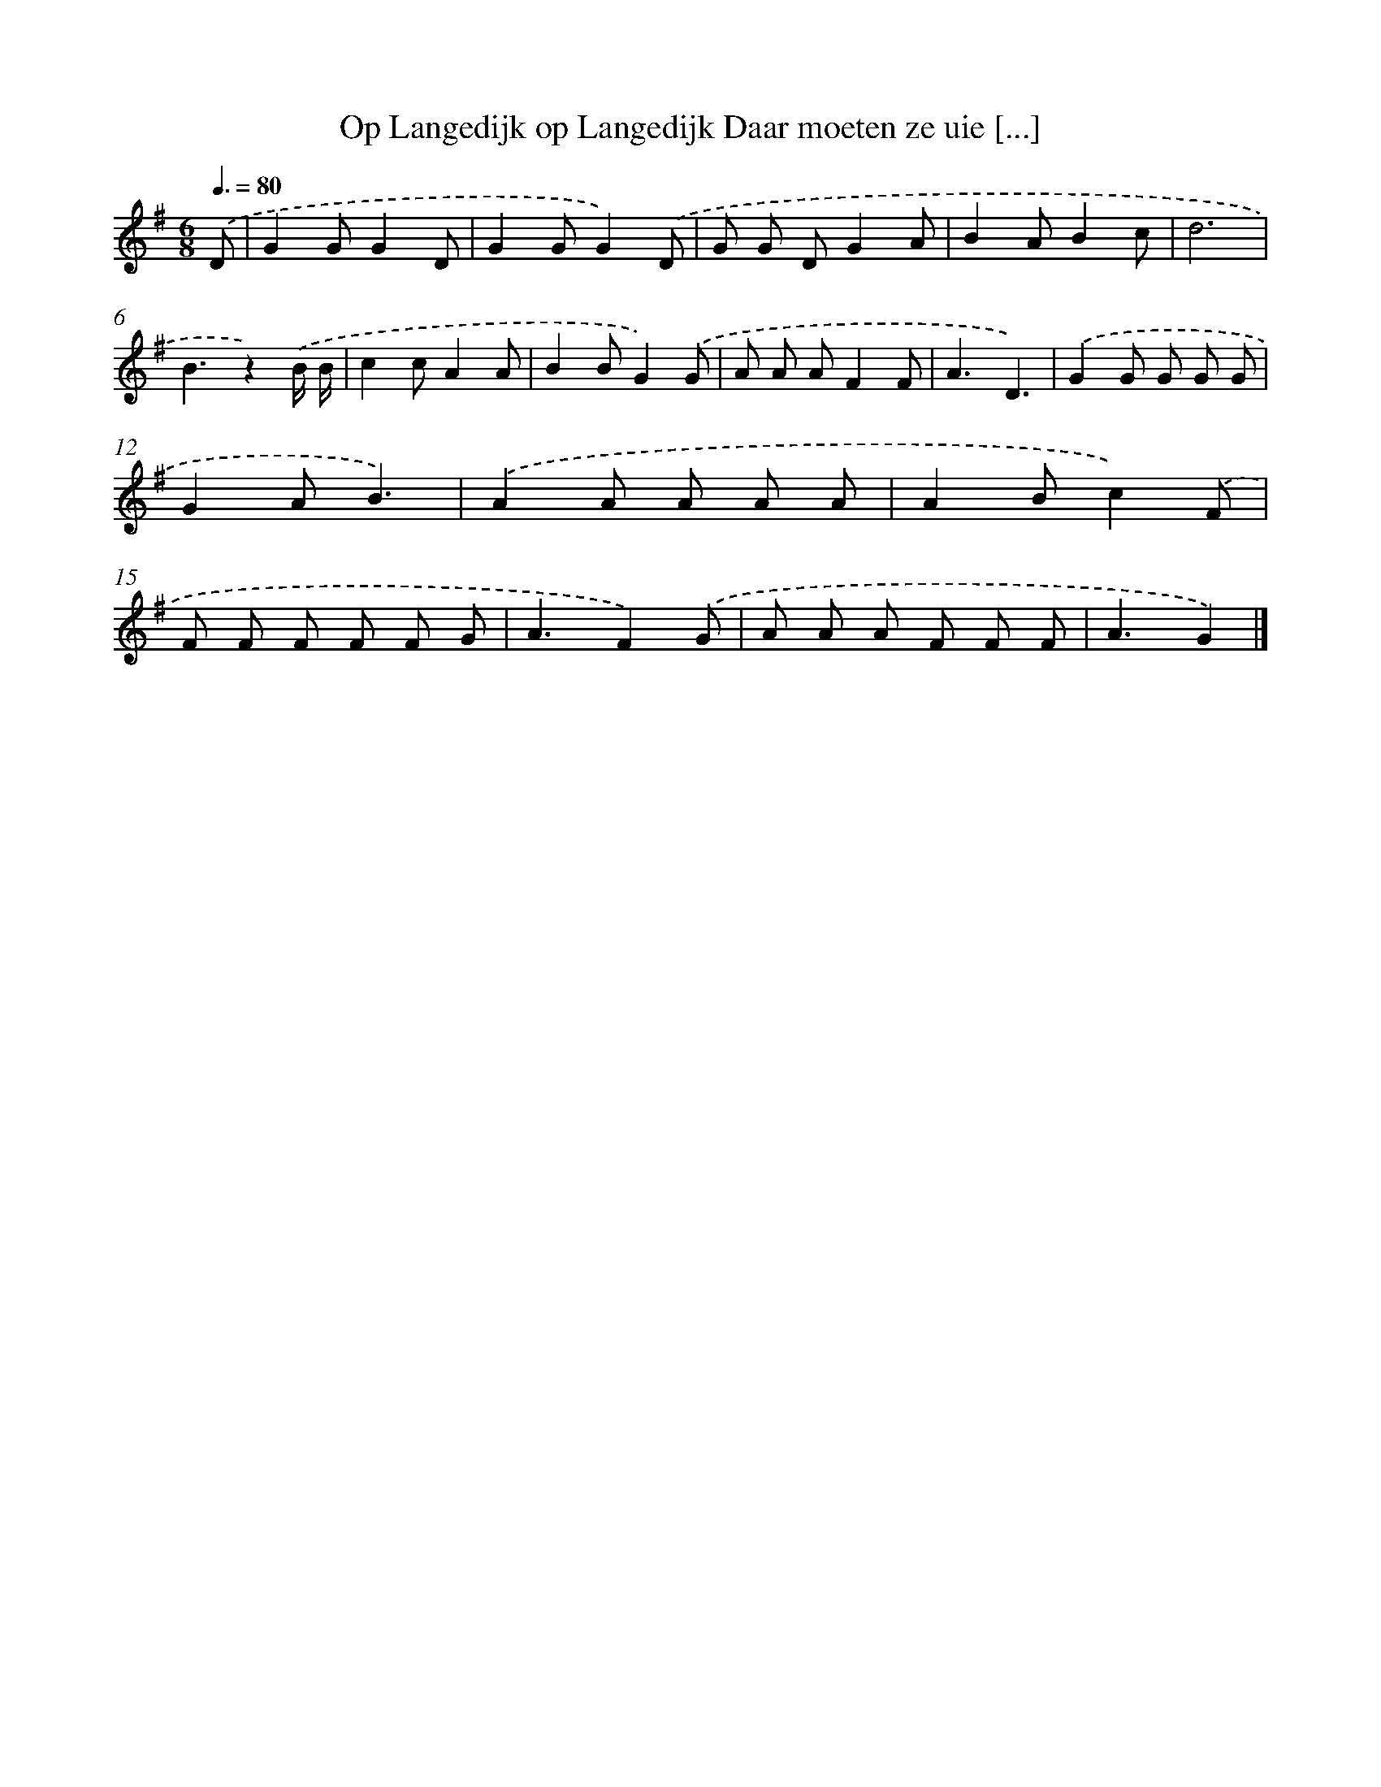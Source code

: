 X: 1255
T: Op Langedijk op Langedijk Daar moeten ze uie [...]
%%abc-version 2.0
%%abcx-abcm2ps-target-version 5.9.1 (29 Sep 2008)
%%abc-creator hum2abc beta
%%abcx-conversion-date 2018/11/01 14:35:40
%%humdrum-veritas 964981467
%%humdrum-veritas-data 3162353445
%%continueall 1
%%barnumbers 0
L: 1/8
M: 6/8
Q: 3/8=80
K: G clef=treble
.('D [I:setbarnb 1]|
G2GG2D |
G2GG2).('D |
G G DG2A |
B2AB2c |
d6 |
B3z2).('B/ B/ |
c2cA2A |
B2BG2).('G |
A A AF2F |
A3D3) |
.('G2G G G G |
G2AB3) |
.('A2A A A A |
A2Bc2).('F |
F F F F F G |
A3F2).('G |
A A A F F F |
A3G2) |]
